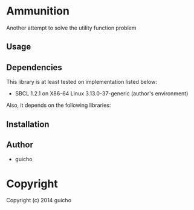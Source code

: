 
* Ammunition 

Another attempt to solve the utility function problem

** Usage

** Dependencies

This library is at least tested on implementation listed below:

+ SBCL 1.2.1 on X86-64 Linux  3.13.0-37-generic (author's environment)

Also, it depends on the following libraries:


** Installation


** Author

+ guicho

* Copyright

Copyright (c) 2014 guicho




